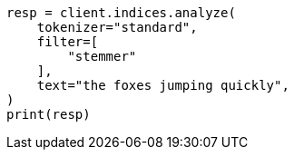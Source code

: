 // This file is autogenerated, DO NOT EDIT
// analysis/tokenfilters/stemmer-tokenfilter.asciidoc:23

[source, python]
----
resp = client.indices.analyze(
    tokenizer="standard",
    filter=[
        "stemmer"
    ],
    text="the foxes jumping quickly",
)
print(resp)
----
